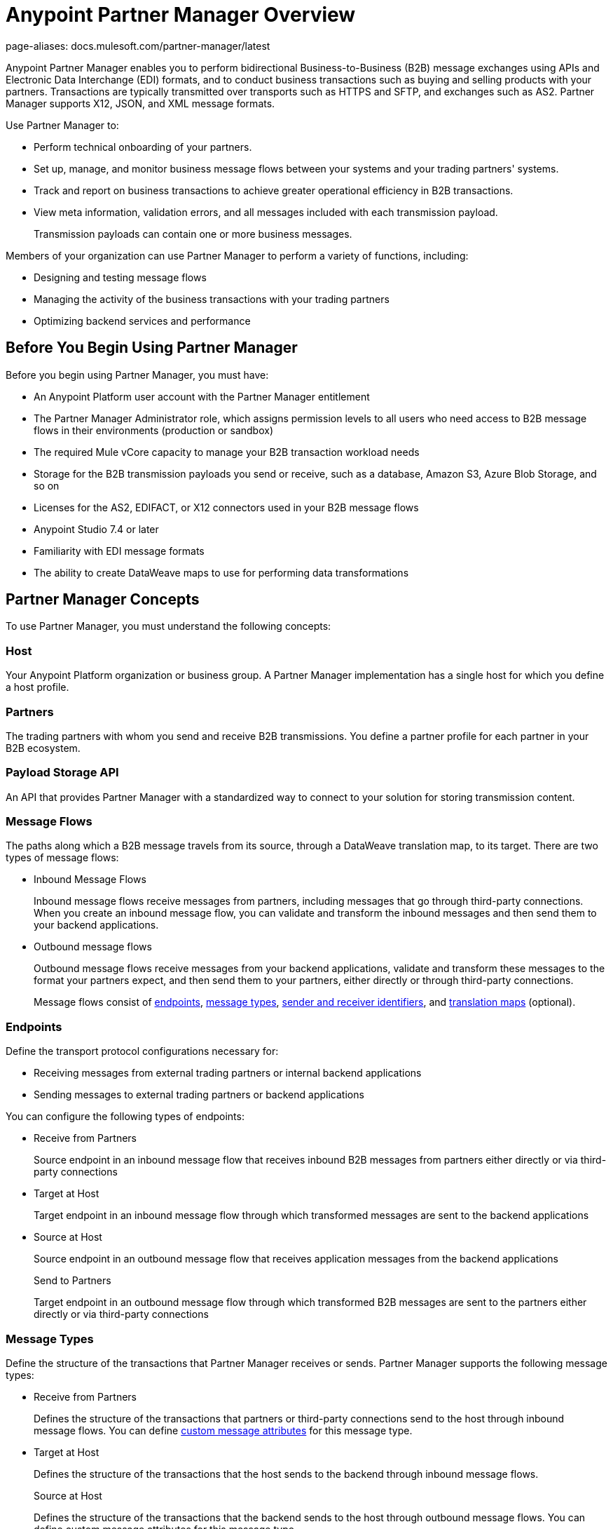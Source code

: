 = Anypoint Partner Manager Overview
page-aliases: docs.mulesoft.com/partner-manager/latest

Anypoint Partner Manager enables you to perform bidirectional Business-to-Business (B2B) message exchanges using APIs and Electronic Data Interchange (EDI) formats, and to conduct business transactions such as buying and selling products with your partners. Transactions are typically transmitted over transports such as HTTPS and SFTP, and exchanges such as AS2. Partner Manager supports X12, JSON, and XML message formats.

Use Partner Manager to:

* Perform technical onboarding of your partners.
* Set up, manage, and monitor business message flows between your systems and your trading partners' systems.
* Track and report on business transactions to achieve greater operational efficiency in B2B transactions.
* View meta information, validation errors, and all messages included with each transmission payload.
+
Transmission payloads can contain one or more business messages.

Members of your organization can use Partner Manager to perform a variety of functions, including:

* Designing and testing message flows
* Managing the activity of the business transactions with your trading partners
* Optimizing backend services and performance

== Before You Begin Using Partner Manager

Before you begin using Partner Manager, you must have:

* An Anypoint Platform user account with the Partner Manager entitlement
* The Partner Manager Administrator role, which assigns permission levels to all users who need access to B2B message flows in their environments (production or sandbox)
* The required Mule vCore capacity to manage your B2B transaction workload needs
* Storage for the B2B transmission payloads you send or receive, such as a database, Amazon S3, Azure Blob Storage, and so on
* Licenses for the AS2, EDIFACT, or X12 connectors used in your B2B message flows
* Anypoint Studio 7.4 or later

* Familiarity with EDI message formats
* The ability to create DataWeave maps to use for performing data transformations

== Partner Manager Concepts

To use Partner Manager, you must understand the following concepts:

=== Host

Your Anypoint Platform organization or business group. A Partner Manager implementation has a single host for which you define a host profile.

=== Partners
The trading partners with whom you send and receive B2B transmissions. You define a partner profile for each partner in your B2B ecosystem.

=== Payload Storage API

An API that provides Partner Manager with a standardized way to connect to your solution for storing transmission content.

=== Message Flows
The paths along which a B2B message travels from its source, through a DataWeave translation map, to its target. There are two types of message flows:

* Inbound Message Flows
+
Inbound message flows receive messages from partners, including messages that go through third-party connections. When you create an inbound message flow, you can validate and transform the inbound messages and then send them to your backend applications.
* Outbound message flows
+
Outbound message flows receive messages from your backend applications, validate and transform these messages to the format your partners expect, and then send them to your partners, either directly or through third-party connections.
+

Message flows consist of <<endpoints,endpoints>>, <<message-types,message types>>, <<identifiers,sender and receiver identifiers>>, and <<translation-maps,translation maps>> (optional).

[[endpoints]]
=== Endpoints

Define the transport protocol configurations necessary for:

* Receiving messages from external trading partners or internal backend applications
* Sending messages to external trading partners or backend applications

You can configure the following types of endpoints:

* Receive from Partners
+
Source endpoint in an inbound message flow that receives inbound B2B messages from partners either directly or via third-party connections
+
* Target at Host
+
Target endpoint in an inbound message flow through which transformed messages are sent to the backend applications
+
* Source at Host
+
Source endpoint in an outbound message flow that receives application messages from the backend applications
+
Send to Partners
+
Target endpoint in an outbound message flow through which transformed B2B messages are sent to the partners either directly or via third-party connections

[[message-types]]
=== Message Types

Define the structure of the transactions that Partner Manager receives or sends. Partner Manager supports the following message types:
	
* Receive from Partners
+
Defines the structure of the transactions that partners or third-party connections send to the host through inbound message flows. You can define <<custom-attributes,custom message attributes>> for this message type.
+
* Target at Host
+
Defines the structure of the transactions that the host sends to the backend through inbound message flows.
+
Source at Host 
+
Defines the structure of the transactions that the backend sends to the host through outbound message flows. You can define custom message attributes for this message type.
+
* Send to Partners
+
Defines the structure of the transactions that the host sends to partners or third-party connections through outbound message flows.

[[identifiers]]
=== Sender and Receiver Identifiers

Identifiers in AS2, EDIFACT, and X12 transactions that identify the message senders and receivers. For X12 messages, the identifiers in the ISA and GS headers provide information that identifies the appropriate flow to process the transaction.

[[custom-attributes]]
=== Custom Message Attributes

User-defined attributes that you can associate with a Receive from Partners or Source at Host message type. Using these attributes provides visibility into the full lifecycle of your B2B workflow.

[[translation-maps]]
=== Translation Maps

DataWeave maps transform business transactions between your partner’s message formats and your organization’s enterprise application message formats. You create the maps in Studio and import them into Partner Manager when you configure message flows.

=== Templates

Prebuilt templates that convert your B2B message flow configurations into runtime applications. When MuleSoft upgrades a template, you can upgrade your message flows to use them to take advantage of new capabilities that enable better integration with your trading partner’s ecosystem.

== Next Step

Continue to xref:get-started.adoc[].

== See Also

* xref:partner-manager-architecture.adoc[]
* xref:setup.adoc[]
